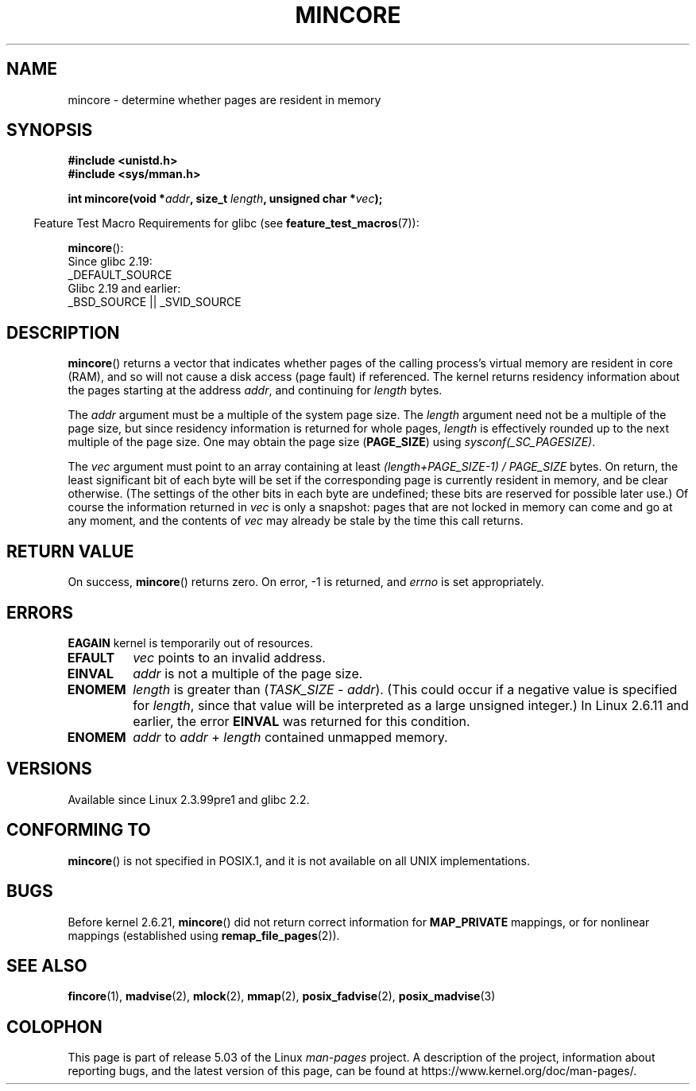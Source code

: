 .\" Copyright (C) 2001 Bert Hubert <ahu@ds9a.nl>
.\" and Copyright (C) 2007 Michael Kerrisk <mtk.manpages@gmail.com>
.\"
.\" %%%LICENSE_START(VERBATIM)
.\" Permission is granted to make and distribute verbatim copies of this
.\" manual provided the copyright notice and this permission notice are
.\" preserved on all copies.
.\"
.\" Permission is granted to copy and distribute modified versions of this
.\" manual under the conditions for verbatim copying, provided that the
.\" entire resulting derived work is distributed under the terms of a
.\" permission notice identical to this one.
.\"
.\" Since the Linux kernel and libraries are constantly changing, this
.\" manual page may be incorrect or out-of-date.  The author(s) assume no
.\" responsibility for errors or omissions, or for damages resulting from
.\" the use of the information contained herein.  The author(s) may not
.\" have taken the same level of care in the production of this manual,
.\" which is licensed free of charge, as they might when working
.\" professionally.
.\"
.\" Formatted or processed versions of this manual, if unaccompanied by
.\" the source, must acknowledge the copyright and authors of this work.
.\" %%%LICENSE_END
.\"
.\" Created Sun Jun 3 17:23:32 2001 by bert hubert <ahu@ds9a.nl>
.\" Slightly adapted, following comments by Hugh Dickins, aeb, 2001-06-04.
.\" Modified, 20 May 2003, Michael Kerrisk <mtk.manpages@gmail.com>
.\" Modified, 30 Apr 2004, Michael Kerrisk <mtk.manpages@gmail.com>
.\" 2005-04-05 mtk, Fixed error descriptions
.\" 	after message from <gordon.jin@intel.com>
.\" 2007-01-08 mtk, rewrote various parts
.\"
.TH MINCORE 2 2017-09-15 "Linux" "Linux Programmer's Manual"
.SH NAME
mincore \- determine whether pages are resident in memory
.SH SYNOPSIS
.B #include <unistd.h>
.br
.B #include <sys/mman.h>
.PP
.BI "int mincore(void *" addr ", size_t " length ", unsigned char *" vec );
.PP
.in -4n
Feature Test Macro Requirements for glibc (see
.BR feature_test_macros (7)):
.in
.PP
.BR mincore ():
    Since glibc 2.19:
        _DEFAULT_SOURCE
    Glibc 2.19 and earlier:
        _BSD_SOURCE || _SVID_SOURCE
.SH DESCRIPTION
.BR mincore ()
returns a vector that indicates whether pages
of the calling process's virtual memory are resident in core (RAM),
and so will not cause a disk access (page fault) if referenced.
The kernel returns residency information about the pages
starting at the address
.IR addr ,
and continuing for
.I length
bytes.
.PP
The
.I addr
argument must be a multiple of the system page size.
The
.I length
argument need not be a multiple of the page size,
but since residency information is returned for whole pages,
.I length
is effectively rounded up to the next multiple of the page size.
One may obtain the page size
.RB ( PAGE_SIZE )
using
.IR sysconf(_SC_PAGESIZE) .
.PP
The
.I vec
argument must point to an array containing at least
.I "(length+PAGE_SIZE\-1) / PAGE_SIZE"
bytes.
On return,
the least significant bit of each byte will be set if
the corresponding page is currently resident in memory,
and be clear otherwise.
(The settings of the other bits in each byte are undefined;
these bits are reserved for possible later use.)
Of course the information returned in
.I vec
is only a snapshot: pages that are not
locked in memory can come and go at any moment, and the contents of
.I vec
may already be stale by the time this call returns.
.SH RETURN VALUE
On success,
.BR mincore ()
returns zero.
On error, \-1 is returned, and
.I errno
is set appropriately.
.SH ERRORS
.B EAGAIN
kernel is temporarily out of resources.
.TP
.B EFAULT
.I vec
points to an invalid address.
.TP
.B EINVAL
.I addr
is not a multiple of the page size.
.TP
.B ENOMEM
.I length
is greater than
.RI ( TASK_SIZE " \- " addr ).
(This could occur if a negative value is specified for
.IR length ,
since that value will be interpreted as a large
unsigned integer.)
In Linux 2.6.11 and earlier, the error
.B EINVAL
was returned for this condition.
.TP
.B ENOMEM
.I addr
to
.I addr
+
.I length
contained unmapped memory.
.SH VERSIONS
Available since Linux 2.3.99pre1 and glibc 2.2.
.SH CONFORMING TO
.BR mincore ()
is not specified in POSIX.1,
and it is not available on all UNIX implementations.
.\" It is on at least NetBSD, FreeBSD, OpenBSD, Solaris 8,
.\" AIX 5.1, SunOS 4.1
.\" .SH HISTORY
.\" The
.\" .BR mincore ()
.\" function first appeared in 4.4BSD.
.SH BUGS
Before kernel 2.6.21,
.BR mincore ()
did not return correct information for
.B MAP_PRIVATE
mappings, or for nonlinear mappings (established using
.BR remap_file_pages (2)).
.\" Linux (up to now, 2.6.5),
.\" .B mincore
.\" does not return correct information for MAP_PRIVATE mappings:
.\" for a MAP_PRIVATE file mapping,
.\" .B mincore
.\" returns the residency of the file pages, rather than any
.\" modified process-private pages that have been copied on write;
.\" for a MAP_PRIVATE mapping of
.\" .IR /dev/zero ,
.\" .B mincore
.\" always reports pages as nonresident;
.\" and for a MAP_PRIVATE, MAP_ANONYMOUS mapping,
.\" .B mincore
.\" always fails with the error
.\" .BR ENOMEM .
.SH SEE ALSO
.BR fincore (1),
.BR madvise (2),
.BR mlock (2),
.BR mmap (2),
.BR posix_fadvise (2),
.BR posix_madvise (3)
.SH COLOPHON
This page is part of release 5.03 of the Linux
.I man-pages
project.
A description of the project,
information about reporting bugs,
and the latest version of this page,
can be found at
\%https://www.kernel.org/doc/man\-pages/.

